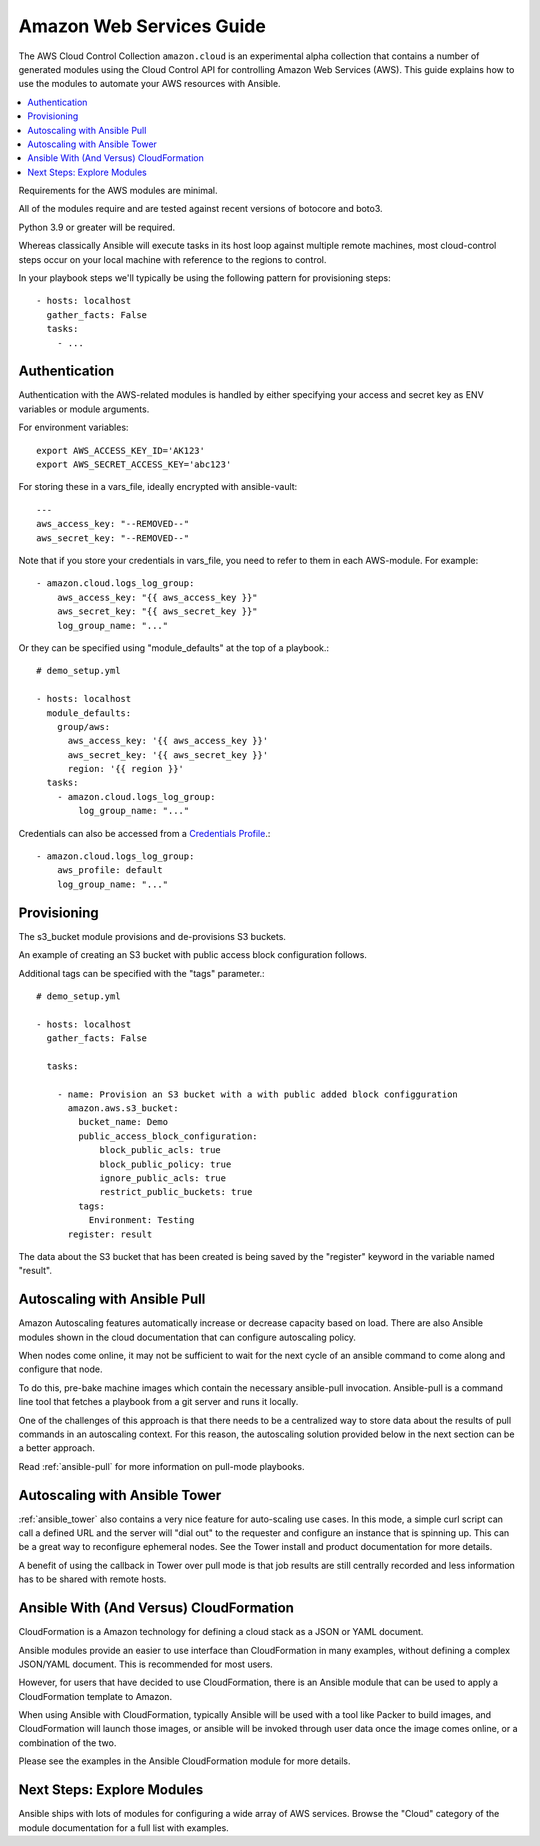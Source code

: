 .. _ansible_collections.amazon.cloud.docsite.aws_intro:

*************************
Amazon Web Services Guide
*************************

The AWS Cloud Control Collection ``amazon.cloud`` is an experimental alpha collection that contains a number of generated modules using the Cloud Control API for controlling Amazon Web Services (AWS). This guide explains how to use the modules to automate your AWS resources with Ansible.

.. contents::
   :local:

Requirements for the AWS modules are minimal.

All of the modules require and are tested against recent versions of botocore and boto3.

Python 3.9 or greater will be required.

Whereas classically Ansible will execute tasks in its host loop against multiple remote machines, most cloud-control steps occur on your local machine with reference to the regions to control.

In your playbook steps we'll typically be using the following pattern for provisioning steps::

    - hosts: localhost
      gather_facts: False
      tasks:
        - ...

.. _ansible_collections.amazon.cloud.docsite.aws_authentication:

Authentication
``````````````

Authentication with the AWS-related modules is handled by either
specifying your access and secret key as ENV variables or module arguments.

For environment variables::

    export AWS_ACCESS_KEY_ID='AK123'
    export AWS_SECRET_ACCESS_KEY='abc123'

For storing these in a vars_file, ideally encrypted with ansible-vault::

    ---
    aws_access_key: "--REMOVED--"
    aws_secret_key: "--REMOVED--"

Note that if you store your credentials in vars_file, you need to refer to them in each AWS-module. For example::

    - amazon.cloud.logs_log_group:
        aws_access_key: "{{ aws_access_key }}"
        aws_secret_key: "{{ aws_secret_key }}"
        log_group_name: "..."

Or they can be specified using "module_defaults" at the top of a playbook.::

    # demo_setup.yml

    - hosts: localhost
      module_defaults:
        group/aws:
          aws_access_key: '{{ aws_access_key }}'
          aws_secret_key: '{{ aws_secret_key }}'
          region: '{{ region }}'
      tasks:
        - amazon.cloud.logs_log_group:
            log_group_name: "..."

Credentials can also be accessed from a `Credentials Profile <https://docs.aws.amazon.com/sdk-for-php/v3/developer-guide/guide_credentials_profiles.html>`_.::

    - amazon.cloud.logs_log_group:
        aws_profile: default
        log_group_name: "..."

.. _ansible_collections.amazon.cloud.docsite.aws_provisioning:

Provisioning
````````````

The s3_bucket module provisions and de-provisions S3 buckets.

An example of creating an S3 bucket with public access block configuration follows.

Additional tags can be specified with the "tags" parameter.::

    # demo_setup.yml

    - hosts: localhost
      gather_facts: False

      tasks:

        - name: Provision an S3 bucket with a with public added block configguration
          amazon.aws.s3_bucket:
            bucket_name: Demo
            public_access_block_configuration:
                block_public_acls: true
                block_public_policy: true
                ignore_public_acls: true
                restrict_public_buckets: true
            tags:
              Environment: Testing
          register: result

The data about the S3 bucket that has been created is being saved by the "register" keyword in the variable named "result".

.. _ansible_collections.amazon.cloud.docsite.aws_pull:

Autoscaling with Ansible Pull
`````````````````````````````

Amazon Autoscaling features automatically increase or decrease capacity based on load.  There are also Ansible modules shown in the cloud documentation that
can configure autoscaling policy.

When nodes come online, it may not be sufficient to wait for the next cycle of an ansible command to come along and configure that node.

To do this, pre-bake machine images which contain the necessary ansible-pull invocation.  Ansible-pull is a command line tool that fetches a playbook from a git server and runs it locally.

One of the challenges of this approach is that there needs to be a centralized way to store data about the results of pull commands in an autoscaling context.
For this reason, the autoscaling solution provided below in the next section can be a better approach.

Read :ref:`ansible-pull` for more information on pull-mode playbooks.

.. _ansible_collections.amazon.cloud.docsite.aws_autoscale:

Autoscaling with Ansible Tower
``````````````````````````````

:ref:`ansible_tower` also contains a very nice feature for auto-scaling use cases.  In this mode, a simple curl script can call
a defined URL and the server will "dial out" to the requester and configure an instance that is spinning up.  This can be a great way
to reconfigure ephemeral nodes.  See the Tower install and product documentation for more details.

A benefit of using the callback in Tower over pull mode is that job results are still centrally recorded and less information has to be shared
with remote hosts.

.. _ansible_collections.amazon.cloud.docsite.aws_cloudformation_example:

Ansible With (And Versus) CloudFormation
````````````````````````````````````````

CloudFormation is a Amazon technology for defining a cloud stack as a JSON or YAML document.

Ansible modules provide an easier to use interface than CloudFormation in many examples, without defining a complex JSON/YAML document.
This is recommended for most users.

However, for users that have decided to use CloudFormation, there is an Ansible module that can be used to apply a CloudFormation template
to Amazon.

When using Ansible with CloudFormation, typically Ansible will be used with a tool like Packer to build images, and CloudFormation will launch
those images, or ansible will be invoked through user data once the image comes online, or a combination of the two.

Please see the examples in the Ansible CloudFormation module for more details.

.. _ansible_collections.amazon.cloud.docsite.aws_next_steps:

Next Steps: Explore Modules
```````````````````````````

Ansible ships with lots of modules for configuring a wide array of AWS services.  Browse the "Cloud" category of the module
documentation for a full list with examples.

.. seealso::

   :ref:`list_of_collections`
       Browse existing collections, modules, and plugins
   :ref:`working_with_playbooks`
       An introduction to playbooks
   :ref:`playbooks_delegation`
       Delegation, useful for working with loud balancers, clouds, and locally executed steps.
   `User Mailing List <https://groups.google.com/group/ansible-devel>`_
       Have a question?  Stop by the google group!
   `irc.libera.chat <https://libera.chat/>`_
       #ansible IRC chat channel
